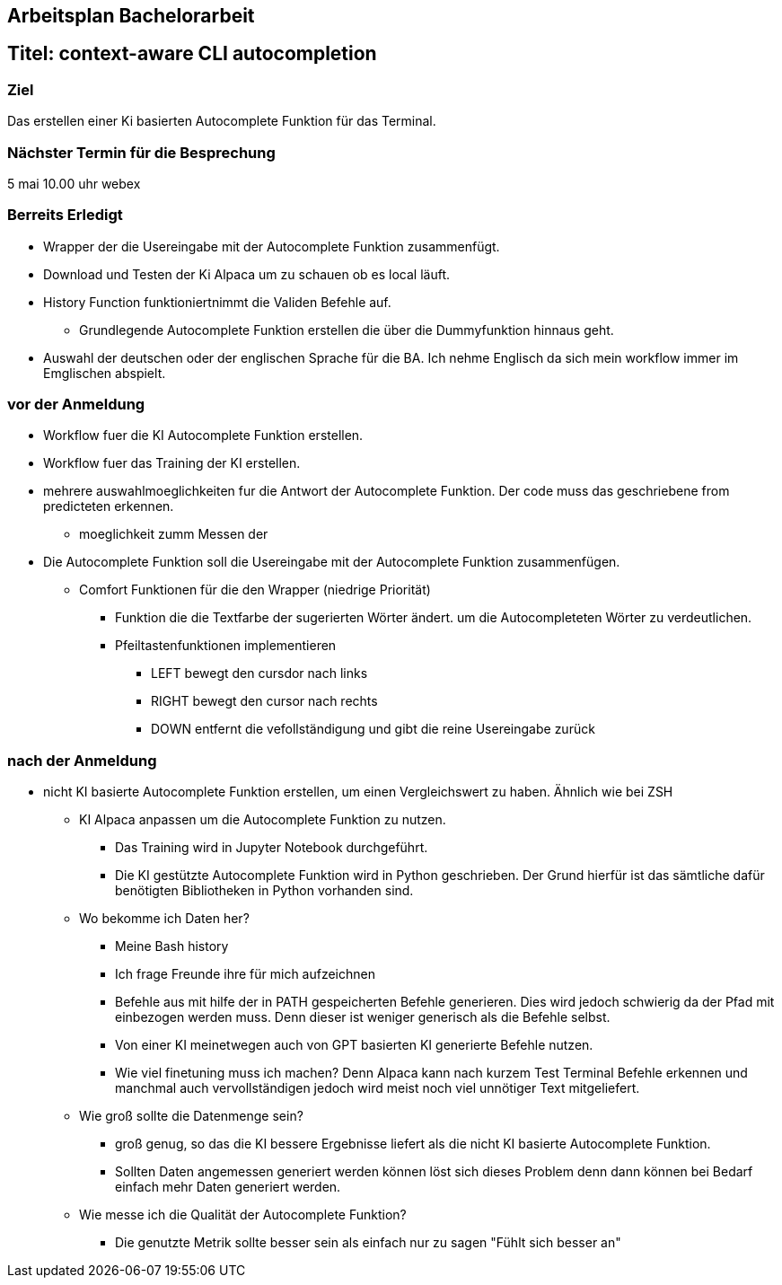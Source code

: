 ## Arbeitsplan Bachelorarbeit


## Titel: context-aware CLI autocompletion

### Ziel
Das erstellen einer Ki basierten Autocomplete Funktion für das Terminal.

### Nächster Termin für die Besprechung
5 mai 10.00 uhr webex

### Berreits Erledigt

* Wrapper der die Usereingabe mit der Autocomplete Funktion zusammenfügt.

* Download und Testen der Ki Alpaca um zu schauen ob es local läuft.

* History Function funktioniertnimmt die Validen Befehle auf. 

*** Grundlegende Autocomplete Funktion erstellen die über die Dummyfunktion hinnaus geht.

* Auswahl der deutschen oder der englischen Sprache für die BA.
    Ich nehme Englisch da sich mein workflow immer im Emglischen abspielt.

### vor der Anmeldung

* Workflow fuer die KI Autocomplete Funktion erstellen.

* Workflow fuer das Training der KI erstellen.

* mehrere auswahlmoeglichkeiten fur die Antwort der  Autocomplete Funktion. Der code muss das geschriebene from predicteten erkennen.

*** moeglichkeit zumm Messen der

* Die Autocomplete Funktion soll die Usereingabe mit der Autocomplete Funktion zusammenfügen.
** Comfort Funktionen für die den Wrapper (niedrige Priorität)

*** Funktion die die Textfarbe der sugerierten Wörter ändert. um die Autocompleteten Wörter zu verdeutlichen.

*** Pfeiltastenfunktionen implementieren

**** LEFT bewegt den cursdor nach links
**** RIGHT bewegt den cursor nach rechts
**** DOWN entfernt die vefollständigung und gibt die reine Usereingabe zurück


### nach der Anmeldung

- nicht KI basierte Autocomplete Funktion erstellen, um einen Vergleichswert zu haben.
Ähnlich wie bei ZSH

* KI Alpaca anpassen um die Autocomplete Funktion zu nutzen.

** Das Training wird in Jupyter Notebook durchgeführt.

** Die KI gestützte Autocomplete Funktion wird in Python geschrieben. Der Grund hierfür ist das sämtliche dafür benötigten Bibliotheken in Python vorhanden sind.


* Wo bekomme ich Daten her?
** Meine Bash history

** Ich frage Freunde ihre für mich aufzeichnen

** Befehle aus mit hilfe der in PATH gespeicherten Befehle generieren. Dies wird jedoch schwierig da der Pfad mit einbezogen werden muss. Denn dieser ist weniger generisch als die Befehle selbst.

** Von einer KI meinetwegen auch von GPT basierten KI generierte Befehle nutzen.


** Wie viel finetuning muss ich machen? Denn Alpaca kann nach kurzem Test Terminal Befehle  erkennen und manchmal auch vervollständigen jedoch wird meist noch viel unnötiger Text mitgeliefert.

* Wie groß sollte die Datenmenge sein?

** groß genug, so das die KI bessere Ergebnisse liefert als die nicht KI basierte Autocomplete Funktion. 

** Sollten Daten angemessen generiert werden können löst sich dieses Problem denn dann können bei Bedarf einfach mehr Daten generiert werden.

* Wie messe ich die Qualität der Autocomplete Funktion?

** Die genutzte Metrik sollte besser sein als einfach nur zu sagen "Fühlt sich besser an"

